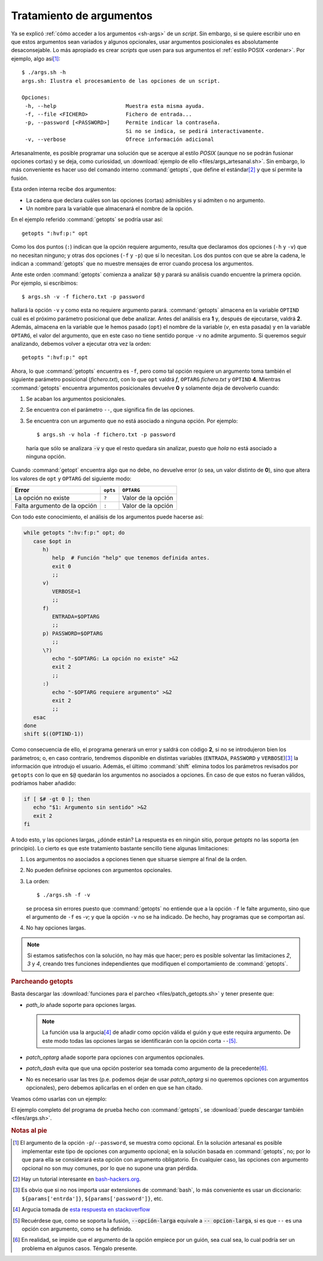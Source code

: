 .. _sh-gnu-args:

Tratamiento de argumentos
=========================
Ya se explicó :ref:`cómo acceder a los argumentos <sh-args>` de un *script*. Sin
embargo, si se quiere escribir uno en que estos argumentos sean variados y
algunos opcionales, usar argumentos posicionales es absolutamente
desaconsejable. Lo más apropiado es crear *scripts* que usen para sus argumentos
el :ref:`estilo POSIX <ordenar>`. Por ejemplo, algo así\ [#]_::

   $ ./args.sh -h
   args.sh: Ilustra el procesamiento de las opciones de un script.

   Opciones:
    -h, --help                      Muestra esta misma ayuda.
    -f, --file <FICHERO>            Fichero de entrada...
    -p, --password [<PASSWORD>]     Permite indicar la contraseña.
                                    Si no se indica, se pedirá interactivamente.
    -v, --verbose                   Ofrece información adicional

.. _getopts:
.. index:: getopts

Artesanalmente, es posible programar una solución que se acerque al estilo
*POSIX* (aunque no se podrán fusionar opciones cortas) y se deja, como
curiosidad, un :download:`ejemplo de ello <files/args_artesanal.sh>`. Sin
embargo, lo más conveniente es hacer uso del comando interno :command:`getopts`,
que define el estándar\ [#]_ y que sí permite la fusión.

Esta orden interna recibe dos argumentos:

* La cadena que declara cuáles son las opciones (cortas) admisibles y si
  admiten o no argumento.  
* Un nombre para la variable que almacenará el nombre de la opción.

En el ejemplo referido :command:`getopts` se podría usar así::

   getopts ":hvf:p:" opt

Como los dos puntos (``:``) indican que la opción requiere argumento, resulta
que declaramos dos opciones (``-h`` y ``-v``) que no necesitan ninguno; y otras
dos opciones (``-f`` y ``-p``) que sí lo necesitan. Los dos puntos con que se
abre la cadena, le indican a :command:`getopts` que no muestre mensajes de error
cuando procesa los argumentos.

Ante este orden :command:`getopts` comienza a analizar ``$@`` y parará su
análisis cuando encuentre la primera opción. Por ejemplo, si escribimos::

   $ args.sh -v -f fichero.txt -p password

hallará la opción ``-v`` y como esta no requiere argumento parará.
:command:`getopts` almacena en la variable ``OPTIND`` cuál es el próximo
parámetro posicional que debe analizar. Antes del análisis era **1** y, después
de ejecutarse, valdrá **2**. Además, almacena en la variable que le hemos pasado
(``opt``) el nombre de la variable (*v*, en esta pasada) y en la variable
``OPTARG``, el valor del argumento, que en este caso no tiene sentido porque
``-v`` no admite argumento. Si queremos seguir analizando, debemos volver a
ejecutar otra vez la orden::

   getopts ":hvf:p:" opt

Ahora, lo que :command:`getopts` encuentra es ``-f``, pero como tal opción
requiere un argumento toma también el siguiente parámetro posicional
(*fichero.txt*), con lo que ``opt`` valdrá *f*, ``OPTARG`` *fichero.txt* y 
``OPTIND`` **4**. Mientras :command:`getopts` encuentra argumentos posicionales
devuelve **0** y solamente deja de devolverlo cuando:

#. Se acaban los argumentos posicionales.
#. Se encuentra con el parámetro ``--``, que significa fin de las opciones.
#. Se encuentra con un argumento que no está asociado a ninguna opción. Por
   ejemplo::

      $ args.sh -v hola -f fichero.txt -p password

  haría que sólo se analizara :code:`-v` y que el resto quedara sin analizar,
  puesto que *hola* no está asociado a ninguna opción.

Cuando :command:`getopt` encuentra algo que no debe, no devuelve error (o sea,
un valor distinto de **0**), sino que altera los valores de ``opt`` y ``OPTARG``
del siguiente modo:

============================= ============= ===================
Error                            ``opts``    ``OPTARG``
============================= ============= ===================
La opción no existe            ``?``         Valor de la opción
----------------------------- ------------- -------------------
Falta argumento de la opción   ``:``         Valor de la opción
============================= ============= ===================

Con todo este conocimiento, el análisis de los argumentos puede hacerse así:

.. code-block:: bash

   while getopts ":hv:f:p:" opt; do
      case $opt in
         h)
            help  # Función "help" que tenemos definida antes.
            exit 0
            ;;
         v)
            VERBOSE=1
            ;;
         f)
            ENTRADA=$OPTARG
            ;;
         p) PASSWORD=$OPTARG
            ;;
         \?)
            echo "-$OPTARG: La opción no existe" >&2
            exit 2
            ;;
         :)
            echo "-$OPTARG requiere argumento" >&2
            exit 2
            ;;
      esac
   done
   shift $((OPTIND-1))

Como consecuencia de ello, el programa generará un error y saldrá con código
**2**, si no se introdujeron bien los parámetros; o, en caso contrario,
tendremos disponible en distintas variables (``ENTRADA``, ``PASSWORD`` y
``VERBOSE``)\ [#]_ la información que introdujo el usuario. Además, el último
:command:`shift` elimina todos los parámetros revisados por ``getopts`` con lo
que en ``$@`` quedarán los argumentos no asociados a opciones. En caso de que
estos no fueran válidos, podríamos haber añadido:

.. code-block:: bash

   if [ $# -gt 0 ]; then
      echo "$1: Argumento sin sentido" >&2
      exit 2
   fi

A todo esto, y las opciones largas, ¿dónde están? La respuesta es en ningún
sitio, porque *getopts* no las soporta (en principio). Lo cierto es que este
tratamiento bastante sencillo tiene algunas limitaciones:

#. Los argumentos no asociados a opciones tienen que situarse siempre al final
   de la orden.

#. No pueden definirse opciones con argumentos opcionales.

#. La orden::
  
       $ ./args.sh -f -v

   se procesa sin errores puesto que
   :command:`getopts` no entiende que a la opción ``-f`` le falte argumento,
   sino que el argumento de ``-f`` es *-v*; y que la opción ``-v`` no se ha
   indicado. De hecho, hay programas que se comportan así.

#. No hay opciones largas.

.. note:: Si estamos satisfechos con la solución, no hay más que hacer; pero
   es posible solventar las limitaciones *2*, *3* y *4*, creando tres funciones
   independientes que modifiquen el comportamiento de :command:`getopts`.

.. rubric:: Parcheando getopts

Basta descargar las :download:`funciones para el parcheo
<files/patch_getopts.sh>` y tener presente que:

* *path_lo* añade soporte para opciones largas.

  .. note:: La función usa la argucia\ [#]_ de añadir como opción válida el
     guión y que este requira argumento. De este modo todas las opciones largas
     se identificarán con la opción corta ``--``\ [#]_.

* *patch_optarg* añade soporte para opciones con argumentos opcionales.
* *patch_dash* evita que que una opción posterior sea tomada como argumento de
  la precedente\ [#]_.
* No es necesario usar las tres (p.e. podemos dejar de usar *patch_optarg* si no
  queremos opciones con argumentos opcionales), pero debemos aplicarlas en el
  orden en que se han citado.

Veamos cómo usarlas con un ejemplo:

.. code-block:: bash
   :emphasize-lines: 2-4

   while getopts ":hvf:p:-:" opt; do
      patch_lo "help verbose file:password:" opt "$@"
      patch_optarg "p password" opt
      patch_dash
      case $opt in
         h|help)
            help
            exit 0
            ;;
         \?)
            echo "-$OPTARG: Opción inválida."
            exit 2
            ;;
         :)
            echo "-$OPTARG requiere un argumento"
            exit 2
            ;;
         f|file)
            FICHERO=$OPTARG
            ;;
         p|password)
            PASSWORD=$OPTARG
            ;;
         v|verbose)
            VERBOSE=1
            ;;
      esac
   done
   shift $((OPTIND-1))

El ejemplo completo del programa de prueba hecho con :command:`getopts`, se
:download:`puede descargar también <files/args.sh>`.

.. rubric:: Notas al pie

.. [#] El argumento de la opción ``-p``/``--password``, se muestra como
   opcional. En la solución artesanal es posible implementar este tipo de
   opciones con argumento opcional; en la solución basada en :command:`getopts`,
   no; por lo que para ella se considerará esta opción con argumento
   obligatorio. En cualquier caso, las opciones con argumento opcional no son
   muy comunes, por lo que no supone una gran pérdida.

.. [#] Hay un tutorial interesante en `bash-hackers.org
   <http://wiki.bash-hackers.org/howto/getopts_tutorial>`_.

.. [#] Es obvio que si no nos importa usar extensiones de :command:`bash`, lo más
   conveniente es usar un diccionario: ``${params['entrda']}``,
   ``${params['password']}``, etc.

.. [#] Argucia tomada de `esta respuesta en stackoverflow
   <https://stackoverflow.com/a/7680682>`_

.. [#] Recuérdese que, como se soporta la fusión, :code:`--opción-larga` equivale
   a :code:`-- opcion-larga`, si es que ``--`` es una opción con argumento, como
   se ha definido.

.. [#] En realidad, se impide que el argumento de la opción empiece por un
   guión, sea cual sea, lo cual podría ser un problema en algunos casos. Téngalo
   presente.
